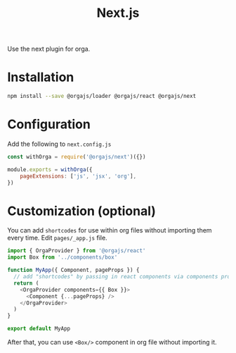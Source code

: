 #+title: Next.js
#+published: true
#+position: 101

Use the next plugin for orga.

* Installation

#+begin_src sh
npm install --save @orgajs/loader @orgajs/react @orgajs/next
#+end_src


* Configuration

Add the following to =next.config.js=

#+begin_src javascript
const withOrga = require('@orgajs/next')({})

module.exports = withOrga({
	pageExtensions: ['js', 'jsx', 'org'],
})
#+end_src

* Customization (optional)

You can add =shortcodes= for use within org files without importing them every time.
Edit =pages/_app.js= file.

#+begin_src javascript
import { OrgaProvider } from '@orgajs/react'
import Box from '../components/box'

function MyApp({ Component, pageProps }) {
  // add "shortcodes" by passing in react components via components prop
  return (
    <OrgaProvider components={{ Box }}>
      <Component {...pageProps} />
    </OrgaProvider>
  )
}

export default MyApp
#+end_src


After that, you can use =<Box/>= component in org file without importing it.
